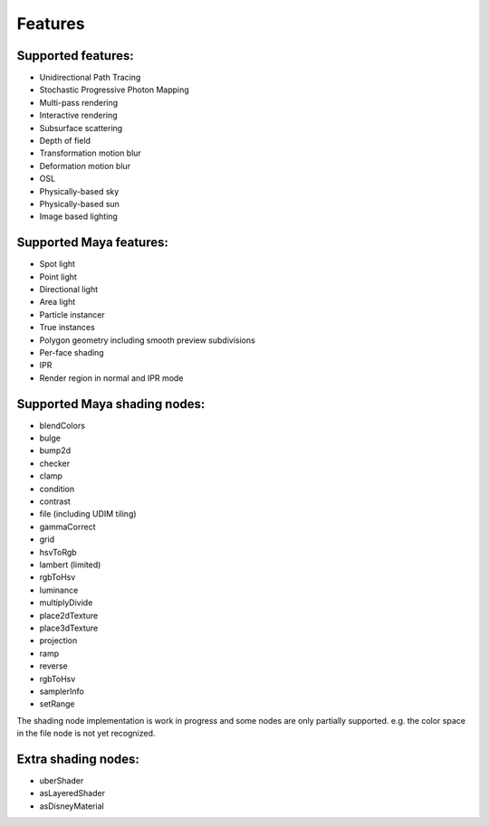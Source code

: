 Features
========

Supported features:
-------------------
- Unidirectional Path Tracing
- Stochastic Progressive Photon Mapping
- Multi-pass rendering
- Interactive rendering
- Subsurface scattering
- Depth of field
- Transformation motion blur
- Deformation motion blur
- OSL
- Physically-based sky
- Physically-based sun
- Image based lighting

Supported Maya features:
------------------------
- Spot light
- Point light
- Directional light
- Area light
- Particle instancer
- True instances
- Polygon geometry including smooth preview subdivisions
- Per-face shading
- IPR
- Render region in normal and IPR mode

Supported Maya shading nodes:
-----------------------------
- blendColors
- bulge
- bump2d
- checker
- clamp
- condition
- contrast
- file (including UDIM tiling)
- gammaCorrect
- grid
- hsvToRgb
- lambert (limited)
- rgbToHsv
- luminance
- multiplyDivide
- place2dTexture
- place3dTexture
- projection
- ramp
- reverse
- rgbToHsv
- samplerInfo
- setRange

The shading node implementation is work in progress and some nodes are only partially supported. e.g. the color space in the file node is not yet recognized.

Extra shading nodes:
--------------------
- uberShader
- asLayeredShader
- asDisneyMaterial
